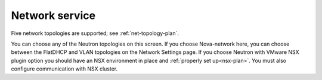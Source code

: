 
.. raw:: pdf

  PageBreak

.. _choose-network-ug:

Network service
---------------

.. image:: /_images/user_screen_shots/network-services.png
   :width: 50%

Five network topologies are supported;
see :ref:`net-topology-plan`.

You can choose any of the Neutron topologies on this screen.
If you choose Nova-network here,
you can choose between the FlatDHCP and VLAN topologies
on the Network Settings page.
If you choose Neutron with VMware NSX plugin option you should have an NSX environment in place and :ref:`properly set up<nsx-plan>`. You must also configure communication with NSX cluster.


